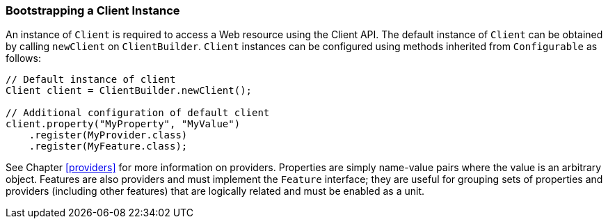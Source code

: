 [[bootstrapping-a-client-instance]]
=== Bootstrapping a Client Instance

An instance of `Client` is required to access a Web resource using the
Client API. The default instance of `Client` can be obtained by calling
`newClient` on `ClientBuilder`. `Client` instances can be configured
using methods inherited from `Configurable` as follows:

[source,java]
----
// Default instance of client
Client client = ClientBuilder.newClient();

// Additional configuration of default client
client.property("MyProperty", "MyValue")
    .register(MyProvider.class)
    .register(MyFeature.class);
----

See Chapter <<providers>> for more information on providers. Properties
are simply name-value pairs where the value is an arbitrary object.
Features are also providers and must implement the `Feature` interface;
they are useful for grouping sets of properties and providers (including
other features) that are logically related and must be enabled as a
unit.
